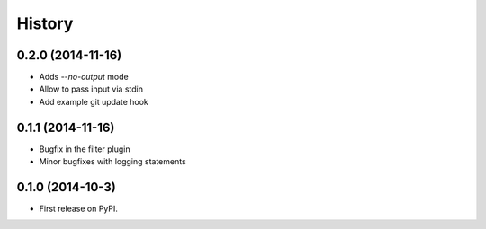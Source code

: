 .. :changelog:

History
-------

0.2.0 (2014-11-16)
++++++++++++++++++

* Adds `--no-output` mode
* Allow to pass input via stdin
* Add example git update hook

0.1.1 (2014-11-16)
++++++++++++++++++

* Bugfix in the filter plugin
* Minor bugfixes with logging statements

0.1.0 (2014-10-3)
++++++++++++++++++

* First release on PyPI.
